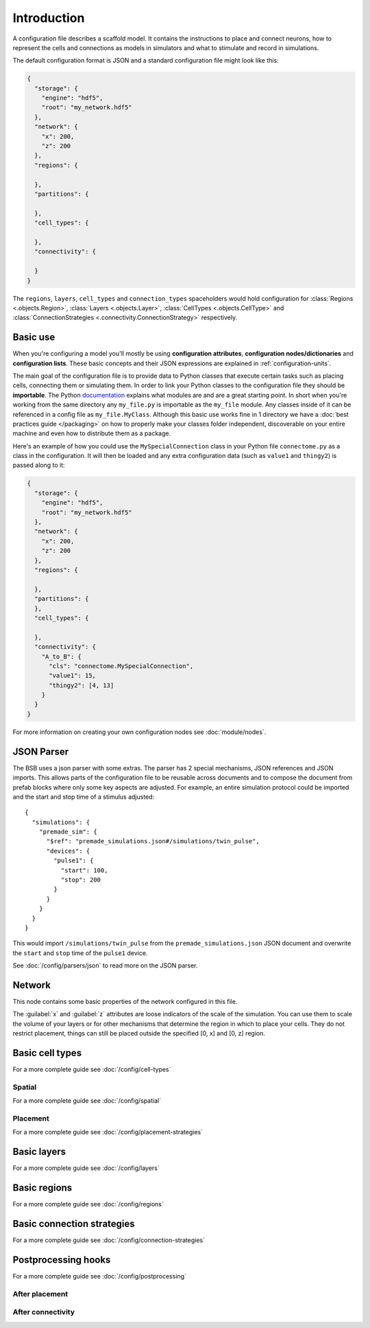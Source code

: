 ############
Introduction
############

A configuration file describes a scaffold model. It contains the instructions to place and
connect neurons, how to represent the cells and connections as models in simulators and
what to stimulate and record in simulations.

The default configuration format is JSON and a standard configuration file might look like
this:

.. code-block:: json

  {
    "storage": {
      "engine": "hdf5",
      "root": "my_network.hdf5"
    },
    "network": {
      "x": 200,
      "z": 200
    },
    "regions": {

    },
    "partitions": {

    },
    "cell_types": {

    },
    "connectivity": {

    }
  }

The ``regions``, ``layers``, ``cell_types`` and ``connection_types`` spaceholders would
hold configuration for :class:`Regions <.objects.Region>`, :class:`Layers
<.objects.Layer>`, :class:`CellTypes <.objects.CellType>` and :class:`ConnectionStrategies
<.connectivity.ConnectionStrategy>` respectively.

Basic use
#########

When you're configuring a model you'll mostly be using **configuration attributes**,
**configuration nodes/dictionaries** and **configuration lists**. These basic concepts and
their JSON expressions are explained in :ref:`configuration-units`.

The main goal of the configuration file is to provide data to Python classes that execute
certain tasks such as placing cells, connecting them or simulating them. In order to link
your Python classes to the configuration file they should be **importable**. The Python
`documentation <https://docs.python.org/3/tutorial/modules.html>`_ explains what modules
are and are a great starting point. In short when you're working from the same directory
any ``my_file.py`` is importable as the ``my_file`` module. Any classes inside of it can
be referenced in a config file as ``my_file.MyClass``. Although this basic use works fine
in 1 directory we have a :doc:`best practices guide </packaging>` on how to properly make
your classes folder independent, discoverable on your entire machine and even how to
distribute them as a package.

Here's an example of how you could use the ``MySpecialConnection`` class in your Python
file ``connectome.py`` as a class in the configuration. It will then be loaded and any
extra configuration data (such as ``value1`` and ``thingy2``) is passed along to it:

.. code-block:: json

  {
    "storage": {
      "engine": "hdf5",
      "root": "my_network.hdf5"
    },
    "network": {
      "x": 200,
      "z": 200
    },
    "regions": {

    },
    "partitions": {
    },
    "cell_types": {

    },
    "connectivity": {
      "A_to_B": {
        "cls": "connectome.MySpecialConnection",
        "value1": 15,
        "thingy2": [4, 13]
      }
    }
  }

For more information on creating your own configuration nodes see :doc:`module/nodes`.

JSON Parser
###########

The BSB uses a json parser with some extras. The parser has 2 special
mechanisms, JSON references and JSON imports. This allows parts of the
configuration file to be reusable across documents and to compose the document
from prefab blocks where only some key aspects are adjusted. For example, an
entire simulation protocol could be imported and the start and stop time of a
stimulus adjusted::

  {
    "simulations": {
      "premade_sim": {
        "$ref": "premade_simulations.json#/simulations/twin_pulse",
        "devices": {
          "pulse1": {
            "start": 100,
            "stop": 200
          }
        }
      }
    }
  }

This would import ``/simulations/twin_pulse`` from the
``premade_simulations.json`` JSON document and overwrite the ``start`` and
``stop`` time of the ``pulse1`` device.

See :doc:`/config/parsers/json` to read more on the JSON parser.

Network
#######

This node contains some basic properties of the network configured in this file.

The :guilabel:`x` and :guilabel:`z` attributes are loose indicators of the scale of the
simulation. You can use them to scale the volume of your layers or for other mechanisms
that determine the region in which to place your cells. They do not restrict placement,
things can still be placed outside the specified [0, x] and [0, z] region.

Basic cell types
################

For a more complete guide see :doc:`/config/cell-types`

Spatial
-------

For a more complete guide see :doc:`/config/spatial`

Placement
---------

For a more complete guide see :doc:`/config/placement-strategies`

Basic layers
############

For a more complete guide see :doc:`/config/layers`

Basic regions
#############

For a more complete guide see :doc:`/config/regions`

Basic connection strategies
###########################

For a more complete guide see :doc:`/config/connection-strategies`

Postprocessing hooks
####################

For a more complete guide see :doc:`/config/postprocessing`

After placement
---------------

After connectivity
------------------
